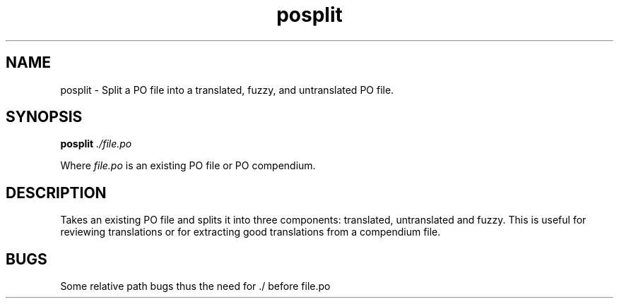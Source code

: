 .TH posplit 1 "Translate Toolkit 1.3.0" "" "Translate Toolkit 1.3.0"
.SH NAME
posplit \- Split a PO file into a translated, fuzzy, and untranslated PO
file.
.SH SYNOPSIS
\fBposplit\fR \fI./file.po\fR
.P
Where \fIfile.po\fR is an existing PO file or PO compendium.
.SH DESCRIPTION
Takes an existing PO file and splits it into three components: translated,
untranslated and fuzzy. This is useful for reviewing translations or for
extracting good translations from a compendium file.
.SH BUGS
Some relative path bugs thus the need for ./ before file.po
